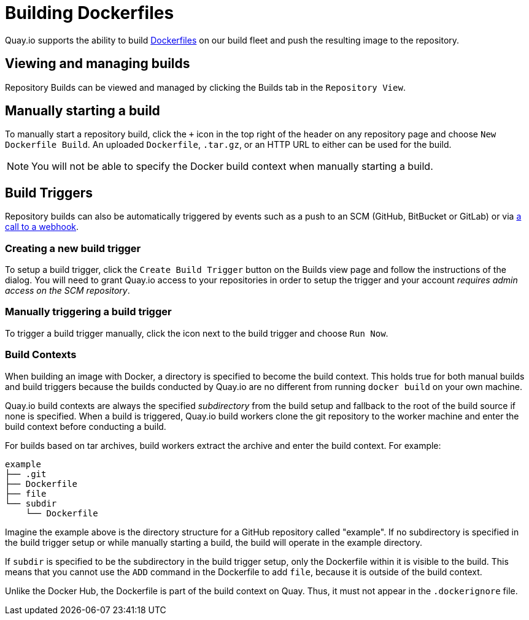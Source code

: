 = Building Dockerfiles

Quay.io supports the ability to build
http://docs.docker.com/reference/builder/[Dockerfiles] on our build
fleet and push the resulting image to the repository.

[[viewing-and-managing-builds]]
== Viewing and managing builds

Repository Builds can be viewed and managed by clicking the Builds tab
in the `Repository View`.

[[manually-starting-a-build]]
== Manually starting a build

To manually start a repository build, click the `+` icon in the top
right of the header on any repository page and choose `New Dockerfile
Build`. An uploaded `Dockerfile`, `.tar.gz`, or an HTTP URL to either
can be used for the build.
[NOTE]
====
You will not be able to specify the
Docker build context when manually starting a build.
====

[[build-triggers]]
== Build Triggers

Repository builds can also be automatically triggered by events such as
a push to an SCM (GitHub, BitBucket or GitLab) or via
link:https://access.redhat.com/documentation/en-us/red_hat_quay/2.9/html-single/use_red_hat_quay/#webhook[a call to a webhook].

[[creating-a-new-build-trigger]]
=== Creating a new build trigger

To setup a build trigger, click the `Create Build Trigger` button on the
Builds view page and follow the instructions of the dialog. You will
need to grant Quay.io access to your repositories in order to setup the
trigger and your account _requires admin access on the SCM repository_.

[[manually-triggering-a-build-trigger]]
=== Manually triggering a build trigger

To trigger a build trigger manually, click the icon next to the build
trigger and choose `Run Now`.

[[build-contexts]]
=== Build Contexts

When building an image with Docker, a directory is specified to become
the build context. This holds true for both manual builds and build
triggers because the builds conducted by Quay.io are no different from
running `docker build` on your own machine.

Quay.io build contexts are
always the specified _subdirectory_ from the build setup and fallback to
the root of the build source if none is specified. When a build is
triggered, Quay.io build workers clone the git repository to the worker
machine and enter the build context before conducting a build.

For builds based on tar archives, build workers extract the archive and
enter the build context. For example:

```
example
├── .git
├── Dockerfile
├── file
└── subdir
    └── Dockerfile
```

Imagine the example above is the directory structure for a GitHub
repository called "example". If no subdirectory is specified in the
build trigger setup or while manually starting a build, the build will
operate in the example directory.

If `subdir` is specified to be the
subdirectory in the build trigger setup, only the Dockerfile within it
is visible to the build. This means that you cannot use the `ADD`
command in the Dockerfile to add `file`, because it is outside of the
build context.

Unlike the Docker Hub, the Dockerfile is part of the build context on
Quay. Thus, it must not appear in the `.dockerignore` file.
